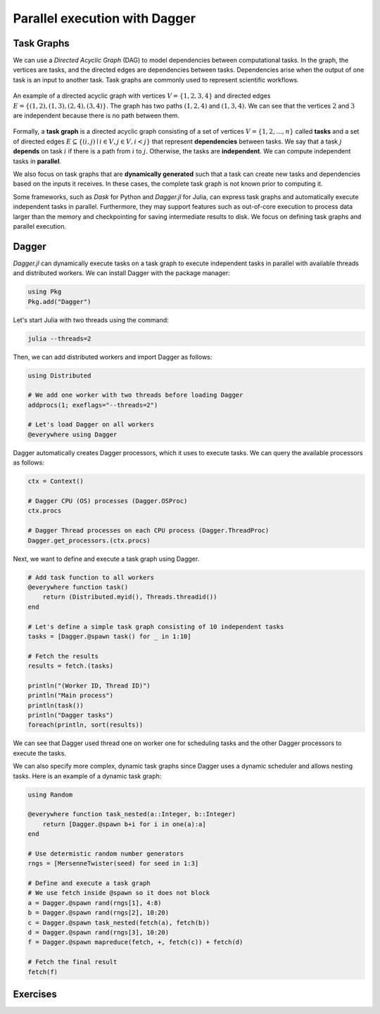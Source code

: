 Parallel execution with Dagger
==============================

.. questions::

   - What is a task graph, and how it relates to parallel execution?
   - How to use Dagger.jl to define and execute tasks in a task graph?

.. instructor-note::

   - 30 min teaching
   - 30 min exercises

Task Graphs
-----------
We can use a `Directed Acyclic Graph` (DAG) to model dependencies between computational tasks.
In the graph, the vertices are tasks, and the directed edges are dependencies between tasks.
Dependencies arise when the output of one task is an input to another task.
Task graphs are commonly used to represent scientific workflows.

.. figure:: img/dag.png
   :align: center

   An example of a directed acyclic graph with vertices :math:`V=\{1,2,3,4\}` and directed edges :math:`E=\{(1,2), (1,3), (2,4), (3, 4)\}.`
   The graph has two paths :math:`(1,2,4)` and :math:`(1,3,4).`
   We can see that the vertices :math:`2` and :math:`3` are independent because there is no path between them.

Formally, a **task graph** is a directed acyclic graph consisting of a set of vertices :math:`V=\{1,2,...,n\}` called **tasks** and a set of directed edges :math:`E\subseteq \{(i,j) \mid i\in V, j\in V, i<j \}` that represent **dependencies** between tasks.
We say that a task :math:`j` **depends** on task :math:`i` if there is a path from :math:`i` to :math:`j.`
Otherwise, the tasks are **independent**.
We can compute independent tasks in **parallel**.

We also focus on task graphs that are **dynamically generated** such that a task can create new tasks and dependencies based on the inputs it receives.
In these cases, the complete task graph is not known prior to computing it.

Some frameworks, such as `Dask` for Python and `Dagger.jl` for Julia, can express task graphs and automatically execute independent tasks in parallel.
Furthermore, they may support features such as out-of-core execution to process data larger than the memory and checkpointing for saving intermediate results to disk.
We focus on defining task graphs and parallel execution.


Dagger
------
`Dagger.jl` can dynamically execute tasks on a task graph to execute independent tasks in parallel with available threads and distributed workers.
We can install Dagger with the package manager:

.. code-block:: julia

   using Pkg
   Pkg.add("Dagger")

Let's start Julia with two threads using the command:

.. code-block:: bash

   julia --threads=2

Then, we can add distributed workers and import Dagger as follows:

.. code-block:: julia

   using Distributed

   # We add one worker with two threads before loading Dagger
   addprocs(1; exeflags="--threads=2")

   # Let's load Dagger on all workers
   @everywhere using Dagger

Dagger automatically creates Dagger processors, which it uses to execute tasks.
We can query the available processors as follows:

.. code-block:: julia

   ctx = Context()

   # Dagger CPU (OS) processes (Dagger.OSProc)
   ctx.procs

   # Dagger Thread processes on each CPU process (Dagger.ThreadProc)
   Dagger.get_processors.(ctx.procs)


Next, we want to define and execute a task graph using Dagger.

.. code-block:: julia

   # Add task function to all workers
   @everywhere function task()
       return (Distributed.myid(), Threads.threadid())
   end

   # Let's define a simple task graph consisting of 10 independent tasks
   tasks = [Dagger.@spawn task() for _ in 1:10]

   # Fetch the results
   results = fetch.(tasks)

   println("(Worker ID, Thread ID)")
   println("Main process")
   println(task())
   println("Dagger tasks")
   foreach(println, sort(results))

We can see that Dagger used thread one on worker one for scheduling tasks and the other Dagger processors to execute the tasks.

We can also specify more complex, dynamic task graphs since Dagger uses a dynamic scheduler and allows nesting tasks.
Here is an example of a dynamic task graph:

.. code-block:: julia

   using Random

   @everywhere function task_nested(a::Integer, b::Integer)
       return [Dagger.@spawn b+i for i in one(a):a]
   end

   # Use determistic random number generators
   rngs = [MersenneTwister(seed) for seed in 1:3]

   # Define and execute a task graph
   # We use fetch inside @spawn so it does not block
   a = Dagger.@spawn rand(rngs[1], 4:8)
   b = Dagger.@spawn rand(rngs[2], 10:20)
   c = Dagger.@spawn task_nested(fetch(a), fetch(b))
   d = Dagger.@spawn rand(rngs[3], 10:20)
   f = Dagger.@spawn mapreduce(fetch, +, fetch(c)) + fetch(d)

   # Fetch the final result
   fetch(f)



Exercises
---------
.. exercise:: Parallelize serial code using Dagger

   Parallelize the following serial code using Dagger.
   The, execute the script with Julia process using two threads, and add one Distributed worker with two threads.
   Compare the results and execution time between the serial and parallel versions.

   .. literalinclude:: code/dagger_serial.jl
      :language: julia

   .. solution:: Hints

      .. literalinclude:: code/dagger_hints.jl
         :language: julia

   .. solution:: Solution

      .. code-block:: bash

         julia --threads=2 dagger.jl

      ``dagger.jl``

      .. literalinclude:: code/dagger_parallel.jl
         :language: julia
